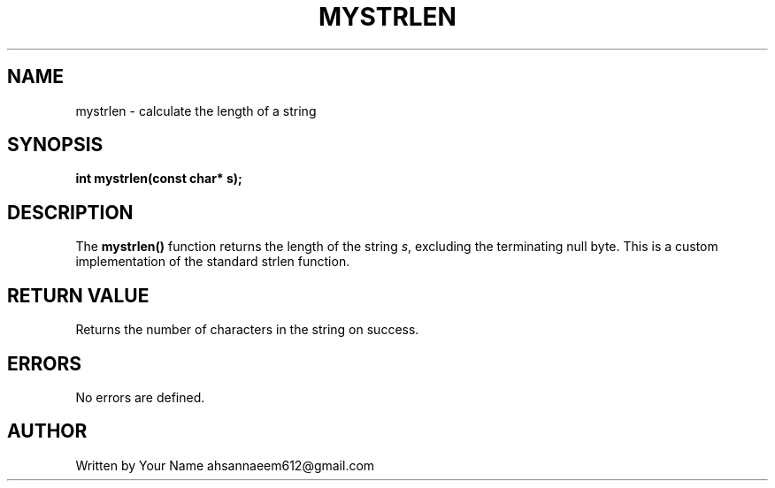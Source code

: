 .TH MYSTRLEN 3 "September 2025" "libmyutils" "Library Functions"
.SH NAME
mystrlen \- calculate the length of a string
.SH SYNOPSIS
.B int mystrlen(const char* s);
.SH DESCRIPTION
The
.B mystrlen()
function returns the length of the string \fIs\fR, excluding the terminating null byte.
This is a custom implementation of the standard strlen function.
.SH RETURN VALUE
Returns the number of characters in the string on success.
.SH ERRORS
No errors are defined.
.SH AUTHOR
Written by Your Name ahsannaeem612@gmail.com
